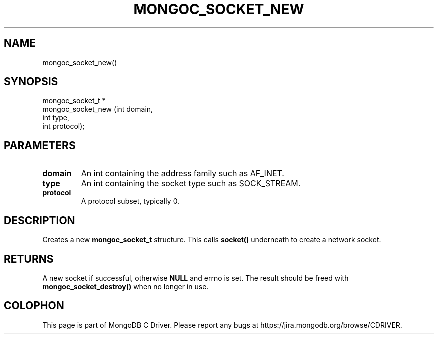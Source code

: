 .\" This manpage is Copyright (C) 2015 MongoDB, Inc.
.\" 
.\" Permission is granted to copy, distribute and/or modify this document
.\" under the terms of the GNU Free Documentation License, Version 1.3
.\" or any later version published by the Free Software Foundation;
.\" with no Invariant Sections, no Front-Cover Texts, and no Back-Cover Texts.
.\" A copy of the license is included in the section entitled "GNU
.\" Free Documentation License".
.\" 
.TH "MONGOC_SOCKET_NEW" "3" "2015-07-13" "MongoDB C Driver"
.SH NAME
mongoc_socket_new()
.SH "SYNOPSIS"

.nf
.nf
mongoc_socket_t *
mongoc_socket_new (int domain,
                   int type,
                   int protocol);
.fi
.fi

.SH "PARAMETERS"

.TP
.B domain
An int containing the address family such as AF_INET.
.LP
.TP
.B type
An int containing the socket type such as SOCK_STREAM.
.LP
.TP
.B protocol
A protocol subset, typically 0.
.LP

.SH "DESCRIPTION"

Creates a new
.B mongoc_socket_t
structure. This calls
.B socket()
underneath to create a network socket.

.SH "RETURNS"

A new socket if successful, otherwise
.B NULL
and errno is set. The result should be freed with
.B mongoc_socket_destroy()
when no longer in use.


.BR
.SH COLOPHON
This page is part of MongoDB C Driver.
Please report any bugs at
\%https://jira.mongodb.org/browse/CDRIVER.